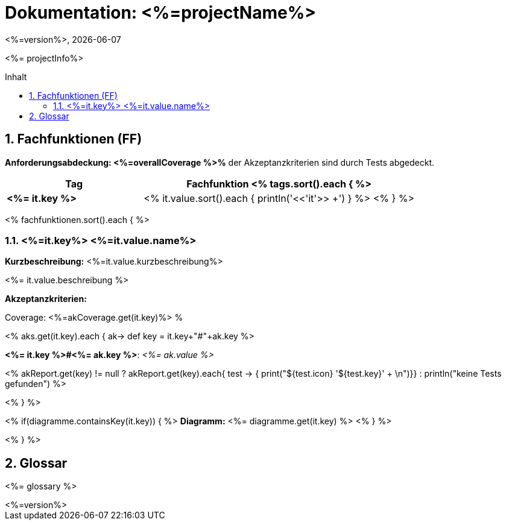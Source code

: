 :source-highlighter: coderay
:revdate: {docdate}
:revnumber: <%=version%>
:version-label!:

:toc: macro
:toc-title: Inhalt
:toclevels: 3
:numbered:

= Dokumentation: <%=projectName%>

<%= projectInfo%>

toc::[]

== Fachfunktionen (FF)

*Anforderungsabdeckung: <%=overallCoverage %>%* der Akzeptanzkriterien sind durch Tests abgedeckt.

[grid="rows"]
[options="header",cols="4s,8"]
|====
| Tag | Fachfunktion
<% tags.sort().each { %>
|<%= it.key %>|<% it.value.sort().each { println('<<'+it+'>> +') } %>
<% } %>
|====

<% fachfunktionen.sort().each { %>
[#<%=it.key%>]
=== <%=it.key%> <%=it.value.name%>
****
*Kurzbeschreibung:* <%=it.value.kurzbeschreibung%>

<%= it.value.beschreibung %>

*Akzeptanzkriterien:*

Coverage: <%=akCoverage.get(it.key)%> %

<% aks.get(it.key).each { ak->
    def key = it.key+"#"+ak.key
%>
====
*<%= it.key %>#<%= ak.key %>*: _<%= ak.value %>_

<% akReport.get(key) != null ? akReport.get(key).each{ test -> { print("[${test.color}]#${test.icon}  '${test.key}'# + \n")}} : println("[yellow]#keine Tests gefunden#") %>
====
<%
}
%>


<% if(diagramme.containsKey(it.key)) { %>
*Diagramm:*
<%= diagramme.get(it.key) %>
<% } %>
****

<% } %>

== Glossar

<%= glossary %>

